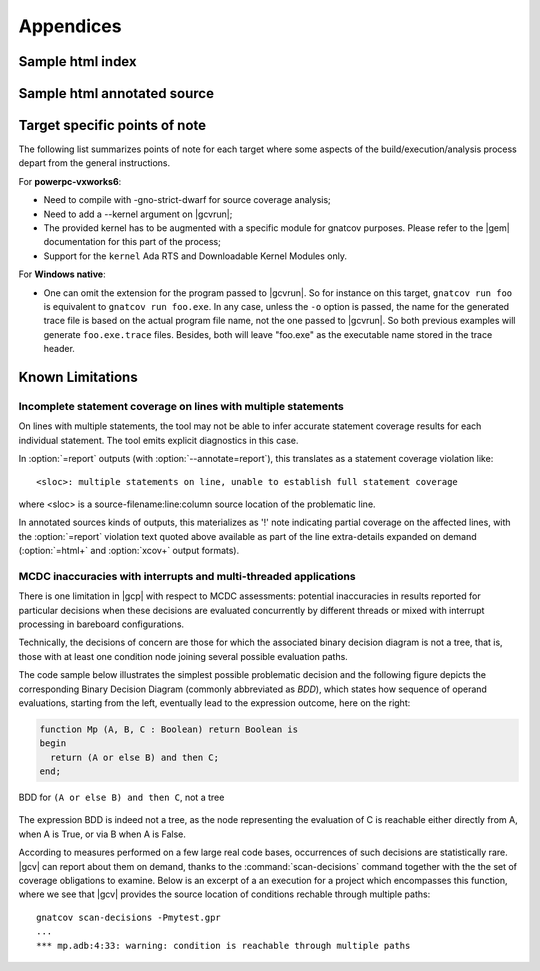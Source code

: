 **********
Appendices
**********

.. _sample_sc_html_index:

Sample html index
=================

.. image:: sample_sc_html_index.png
   :scale: 80%

.. _sample_sc_html_unit:

Sample html annotated source
============================

.. image:: sample_sc_html_unit.png
   :scale: 80%


.. _target_specific_notes:

Target specific points of note
==============================

The following list summarizes points of note for each target where some
aspects of the build/execution/analysis process depart from the general
instructions.

For **powerpc-vxworks6**:

- Need to compile with -gno-strict-dwarf for source coverage analysis;

- Need to add a --kernel argument on |gcvrun|;

- The provided kernel has to be augmented with a specific module
  for gnatcov purposes. Please refer to the |gem| documentation for this
  part of the process;

- Support for the ``kernel`` Ada RTS and Downloadable Kernel Modules only.

For **Windows native**:

- One can omit the extension for the program passed to |gcvrun|. So for
  instance on this target, ``gnatcov run foo`` is equivalent to ``gnatcov run
  foo.exe``.  In any case, unless the ``-o`` option is passed, the name for the
  generated trace file is based on the actual program file name, not the one
  passed to |gcvrun|. So both previous examples will generate ``foo.exe.trace``
  files. Besides, both will leave "foo.exe" as the executable name stored in
  the trace header.

.. _known_limitations:

Known Limitations
=================

Incomplete statement coverage on lines with multiple statements
---------------------------------------------------------------

On lines with multiple statements, the tool may not be able to infer
accurate statement coverage results for each individual statement. The
tool emits explicit diagnostics in this case.

In :option:`=report` outputs (with :option:`--annotate=report`), this
translates as a statement coverage violation like::

 <sloc>: multiple statements on line, unable to establish full statement coverage

where <sloc> is a source-filename:line:column source location of the
problematic line.

In annotated sources kinds of outputs, this materializes as '!' note
indicating partial coverage on the affected lines, with the :option:`=report`
violation text quoted above available as part of the line extra-details
expanded on demand (:option:`=html+` and :option:`xcov+` output formats).

.. _mcdc-limitations:

MCDC inaccuracies with interrupts and multi-threaded applications 
-----------------------------------------------------------------

There is one limitation in |gcp| with respect to MCDC assessments: potential
inaccuracies in results reported for particular decisions when these decisions
are evaluated concurrently by different threads or mixed with interrupt
processing in bareboard configurations.

Technically, the decisions of concern are those for which the associated
binary decision diagram is not a tree, that is, those with at least one
condition node joining several possible evaluation paths.

The code sample below illustrates the simplest possible problematic decision
and the following figure depicts the corresponding Binary Decision Diagram
(commonly abbreviated as *BDD*), which states how sequence of operand
evaluations, starting from the left, eventually lead to the expression
outcome, here on the right:

.. code-block:: ada

  function Mp (A, B, C : Boolean) return Boolean is
  begin
    return (A or else B) and then C;
  end;

.. figure:: multipath-bdd.*
  :align: center

  BDD for ``(A or else B) and then C``, not a tree

The expression BDD is indeed not a tree, as the node representing the
evaluation of C is reachable either directly from A, when A is True, or
via B when A is False.

According to measures performed on a few large real code bases, occurrences of
such decisions are statistically rare.  |gcv| can report about them on demand,
thanks to the :command:`scan-decisions` command together with the the set of
coverage obligations to examine. Below is an excerpt of a an execution for a
project which encompasses this function, where we see that |gcv| provides the
source location of conditions rechable through multiple paths::

  gnatcov scan-decisions -Pmytest.gpr
  ...
  *** mp.adb:4:33: warning: condition is reachable through multiple paths

